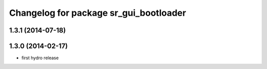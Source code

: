 ^^^^^^^^^^^^^^^^^^^^^^^^^^^^^^^^^^^^^^^
Changelog for package sr_gui_bootloader
^^^^^^^^^^^^^^^^^^^^^^^^^^^^^^^^^^^^^^^

1.3.1 (2014-07-18)
------------------

1.3.0 (2014-02-17)
------------------
* first hydro release
